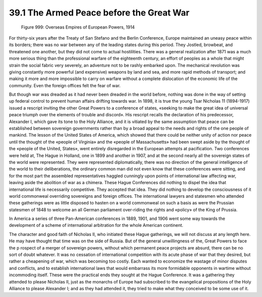 39.1 The Armed Peace before the Great War
========================================================================

.. _Figure 999:
.. figure:: /_static/figures/0999.png
    :target: ../_static/figures/0999.png
    :figclass: full-figure
    :width: 600px
    :alt: Figure 999

    Figure 999: Overseas Empires of European Powers, 1914

For thirty-six years after the Treaty of San Stefano and the Berlin
Conference, Europe maintained an uneasy peace within its borders; there was no
war between any of the leading states during this period. They Jostled,
browbeat, and threatened one another, but they did not come to actual
hostilities. There was a general realization after 1871 was a much more serious
thing than the professional warfare of the eighteenth century, an effort of
peoples as a whole that might strain the social fabric very severely, an
adventure not to be rashly embarked upon. The mechanical revolution was giving
constantly more powerful (and expensive) weapons by land and sea, and more rapid
methods of transport; and making it more and more impossible to carry on warfare
without a complete dislocation of the economic life of the community. Even the
foreign offices felt the fear of war.

But though war was dreaded as it had never been dreaded in the world before,
nothing was done in the way of setting up federal control to prevent human
affairs drifting towards war. In 1898, it is true the young Tsar Nicholas 11
(1894-1917) issued a rescript inviting the other Great Powers to a conference of
states, «seeking to make the great idea of universal peace triumph over the
elements of trouble and discord». His rescript recalls the declaration of his
predecessor, Alexander I, which gave its tone to the Holy Alliance, and it is
vitiated by the same assumption that peace can be established between sovereign
governments rather than by a broad appeal to the needs and rights of the one
people of mankind. The lesson of the United States of America, which showed that
there could be neither unity of action nor peace until the thought of the
«people of Virginia» and the «people of Massachusetts» had been swept aside by
the thought of the «people of the United, States», went entirely disregarded in
the European attempts at pacification. Two conferences were held at, The Hague
in Holland, one in 1899 and another in 1907, and at the second nearly all the
sovereign states of the world were represented. They were represented
diplomatically, there was no direction of the general intelligence of the world
to their deliberations, the ordinary common man did not even know that these
conferences were sitting, and for the most part the assembled representatives
haggled cunningly upon points of international law affecting war, leaving aside
the abolition of war as a chimera. These Hague Conferences did nothing to dispel
the idea that international life is necessarily competitive. They accepted that
idea. They did nothing to develop the consciousness of it world commonweal
overriding sovereigns and foreign offices. The international lawyers and
statesmen who attended these gatherings were as little disposed to hasten on a
world commonweal on such a basis as were the Prussian statesmen of 1848 to
welcome an all German parliament over-riding the rights and «policy» of the King
of Prussia.

In America a series of three Pan-American conferences in 1889, 1901, and 1906
went some way towards the development of a scheme of international arbitration
for the whole American continent.

The character and good faith of Nicholas II, who initiated these Hague
gatherings, we will not discuss at any length here. He may have thought that
time was on the side of Russia. But of the general unwillingness of the, Great
Powers to face the p rospect of a merger of sovereign powers, without which
permanent peace projects are absurd, there can be no sort of doubt whatever. It
was no cessation of international competition with its acute phase of war that
they desired, but rather a cheapening of war, which was becoming too costly.
Each wanted to economize the wastage of minor disputes and conflicts, and to
establish international laws that would embarrass its more formidable opponents
in wartime without incommoding itself. These were the practical ends they sought
at the Hague Conference. It was a gathering they attended to please Nicholas II,
just as the monarchs of Europe had subscribed to the evangelical propositions of
the Holy Alliance to please Alexander I; and as they had attended it, they tried
to make what they conceived to be some use of it.

